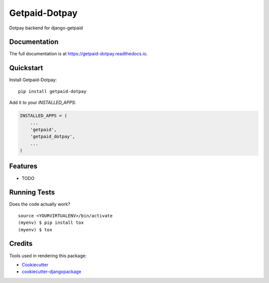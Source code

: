 =============================
Getpaid-Dotpay
=============================

.. image:: https://badge.fury.io/py/getpaid-dotpay.svg
    :target: https://badge.fury.io/py/getpaid-dotpay

.. image:: https://travis-ci.org/django-getpaid/getpaid-dotpay.svg?branch=master
    :target: https://travis-ci.org/django-getpaid/getpaid-dotpay

.. image:: https://codecov.io/gh/django-getpaid/getpaid-dotpay/branch/master/graph/badge.svg
    :target: https://codecov.io/gh/django-getpaid/getpaid-dotpay

Dotpay backend for django-getpaid

Documentation
-------------

The full documentation is at https://getpaid-dotpay.readthedocs.io.

Quickstart
----------

Install Getpaid-Dotpay::

    pip install getpaid-dotpay

Add it to your `INSTALLED_APPS`:

.. code-block:: python

    INSTALLED_APPS = (
        ...
        'getpaid',
        'getpaid_dotpay',
        ...
    )


Features
--------

* TODO

Running Tests
-------------

Does the code actually work?

::

    source <YOURVIRTUALENV>/bin/activate
    (myenv) $ pip install tox
    (myenv) $ tox

Credits
-------

Tools used in rendering this package:

*  Cookiecutter_
*  `cookiecutter-djangopackage`_

.. _Cookiecutter: https://github.com/audreyr/cookiecutter
.. _`cookiecutter-djangopackage`: https://github.com/pydanny/cookiecutter-djangopackage
